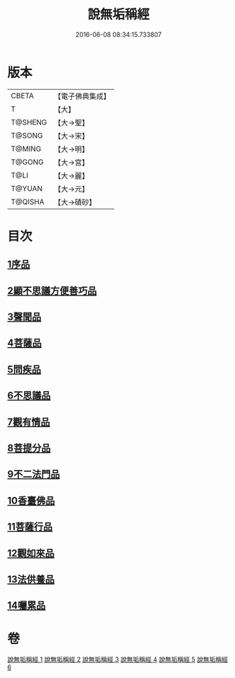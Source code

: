 #+TITLE: 說無垢稱經 
#+DATE: 2016-06-08 08:34:15.733807

* 版本
 |     CBETA|【電子佛典集成】|
 |         T|【大】     |
 |   T@SHENG|【大→聖】   |
 |    T@SONG|【大→宋】   |
 |    T@MING|【大→明】   |
 |    T@GONG|【大→宮】   |
 |      T@LI|【大→麗】   |
 |    T@YUAN|【大→元】   |
 |   T@QISHA|【大→磧砂】  |

* 目次
** [[file:KR6i0077_001.txt::001-0557c5][1序品]]
** [[file:KR6i0077_001.txt::001-0560b5][2顯不思議方便善巧品]]
** [[file:KR6i0077_002.txt::002-0561b4][3聲聞品]]
** [[file:KR6i0077_002.txt::002-0564c2][4菩薩品]]
** [[file:KR6i0077_003.txt::003-0567b23][5問疾品]]
** [[file:KR6i0077_003.txt::003-0570a28][6不思議品]]
** [[file:KR6i0077_004.txt::004-0572c4][7觀有情品]]
** [[file:KR6i0077_004.txt::004-0575a4][8菩提分品]]
** [[file:KR6i0077_004.txt::004-0577a11][9不二法門品]]
** [[file:KR6i0077_005.txt::005-0579a4][10香臺佛品]]
** [[file:KR6i0077_005.txt::005-0581b5][11菩薩行品]]
** [[file:KR6i0077_006.txt::006-0584a16][12觀如來品]]
** [[file:KR6i0077_006.txt::006-0585c12][13法供養品]]
** [[file:KR6i0077_006.txt::006-0587b7][14囑累品]]

* 卷
[[file:KR6i0077_001.txt][說無垢稱經 1]]
[[file:KR6i0077_002.txt][說無垢稱經 2]]
[[file:KR6i0077_003.txt][說無垢稱經 3]]
[[file:KR6i0077_004.txt][說無垢稱經 4]]
[[file:KR6i0077_005.txt][說無垢稱經 5]]
[[file:KR6i0077_006.txt][說無垢稱經 6]]


